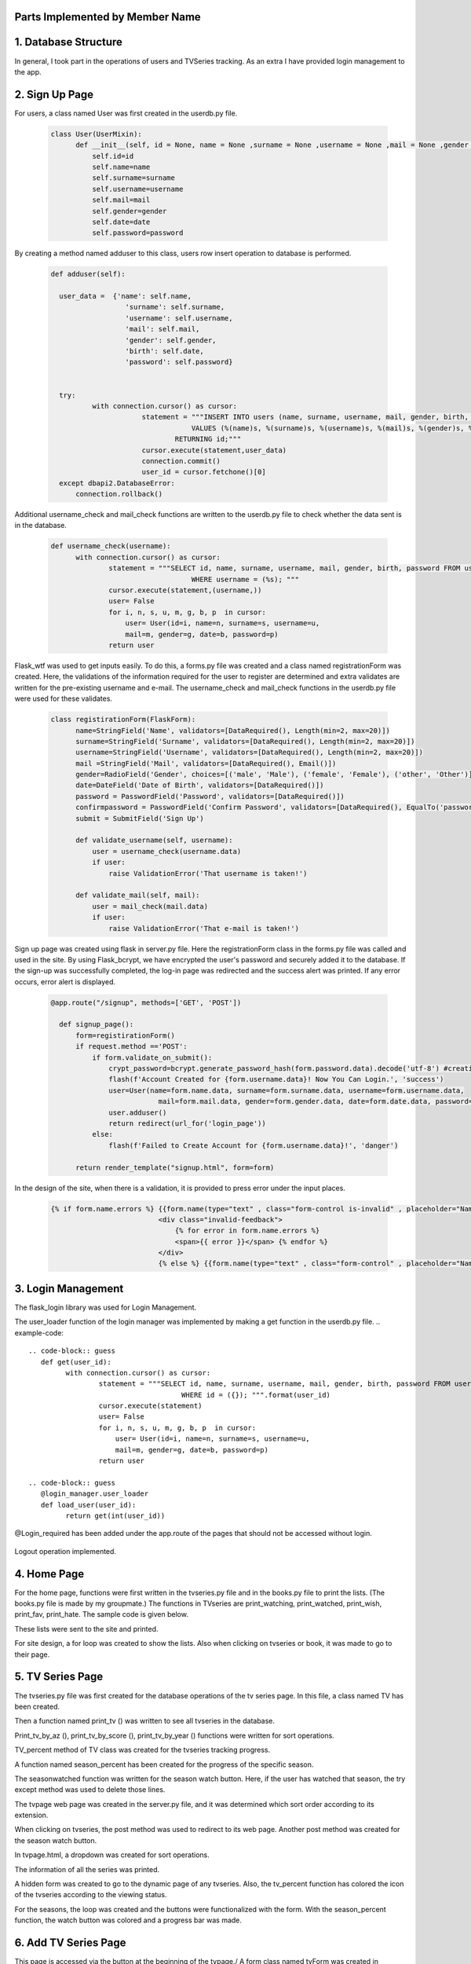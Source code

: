 Parts Implemented by Member Name
================================

1. Database Structure
=====================

In general, I took part in the operations of users and TVSeries tracking. As an extra I have provided login management to the app.

2. Sign Up Page
===============

For users, a class named User was first created in the userdb.py file.

   .. code-block:: python

      class User(UserMixin):
            def __init__(self, id = None, name = None ,surname = None ,username = None ,mail = None ,gender = None ,date = None ,password = None):
                self.id=id
                self.name=name
                self.surname=surname
                self.username=username
                self.mail=mail
                self.gender=gender
                self.date=date
                self.password=password

By creating a method named adduser to this class, users row insert operation to database is performed.
 
   .. code-block:: python

      def adduser(self):

        user_data =  {'name': self.name,
                        'surname': self.surname,
                        'username': self.username,
                        'mail': self.mail,
                        'gender': self.gender,
                        'birth': self.date,
                        'password': self.password}
      

        try:
                with connection.cursor() as cursor:
                            statement = """INSERT INTO users (name, surname, username, mail, gender, birth, password)
                                        VALUES (%(name)s, %(surname)s, %(username)s, %(mail)s, %(gender)s, %(birth)s, %(password)s)
                                    RETURNING id;"""       
                            cursor.execute(statement,user_data)
                            connection.commit()
                            user_id = cursor.fetchone()[0]
        except dbapi2.DatabaseError:
            connection.rollback() 

Additional username_check and mail_check functions are written to the userdb.py file to check whether the data sent is in the database.

   .. code-block:: python

      def username_check(username):
            with connection.cursor() as cursor:
                    statement = """SELECT id, name, surname, username, mail, gender, birth, password FROM users 
                                        WHERE username = (%s); """
                    cursor.execute(statement,(username,))
                    user= False
                    for i, n, s, u, m, g, b, p  in cursor:
                        user= User(id=i, name=n, surname=s, username=u,
                        mail=m, gender=g, date=b, password=p)
                    return user


Flask_wtf was used to get inputs easily. To do this, a forms.py file was created and a class named registrationForm was created. Here, the validations of the information required for the user to register are determined and extra validates are written for the pre-existing username and e-mail. The username_check and mail_check functions in the userdb.py file were used for these validates.

   .. code-block:: python

      class registirationForm(FlaskForm):
            name=StringField('Name', validators=[DataRequired(), Length(min=2, max=20)])
            surname=StringField('Surname', validators=[DataRequired(), Length(min=2, max=20)])
            username=StringField('Username', validators=[DataRequired(), Length(min=2, max=20)])
            mail =StringField('Mail', validators=[DataRequired(), Email()])
            gender=RadioField('Gender', choices=[('male', 'Male'), ('female', 'Female'), ('other', 'Other')], validators=[DataRequired()])
            date=DateField('Date of Birth', validators=[DataRequired()])
            password = PasswordField('Password', validators=[DataRequired()])
            confirmpassword = PasswordField('Confirm Password', validators=[DataRequired(), EqualTo('password')])
            submit = SubmitField('Sign Up')

            def validate_username(self, username):
                user = username_check(username.data)
                if user: 
                    raise ValidationError('That username is taken!')

            def validate_mail(self, mail):
                user = mail_check(mail.data)
                if user: 
                    raise ValidationError('That e-mail is taken!')

Sign up page was created using flask in server.py file. Here the registrationForm class in the forms.py file was called and used in the site. By using Flask_bcrypt, we have encrypted the user's password and securely added it to the database. If the sign-up was successfully completed, the log-in page was redirected and the success alert was printed. If any error occurs, error alert is displayed.

   .. code-block:: python

      @app.route("/signup", methods=['GET', 'POST'])

        def signup_page():
            form=registirationForm()
            if request.method =='POST':
                if form.validate_on_submit():
                    crypt_password=bcrypt.generate_password_hash(form.password.data).decode('utf-8') #creating hashed password
                    flash(f'Account Created for {form.username.data}! Now You Can Login.', 'success')
                    user=User(name=form.name.data, surname=form.surname.data, username=form.username.data,
                                mail=form.mail.data, gender=form.gender.data, date=form.date.data, password=crypt_password)
                    user.adduser()
                    return redirect(url_for('login_page'))
                else:
                    flash(f'Failed to Create Account for {form.username.data}!', 'danger')

            return render_template("signup.html", form=form)

In the design of the site, when there is a validation, it is provided to press error under the input places.

   .. code-block:: HTML

      {% if form.name.errors %} {{form.name(type="text" , class="form-control is-invalid" , placeholder="Name")}}
                                <div class="invalid-feedback">
                                    {% for error in form.name.errors %}
                                    <span>{{ error }}</span> {% endfor %}
                                </div>
                                {% else %} {{form.name(type="text" , class="form-control" , placeholder="Name" )}}{% endif%}

3. Login Management
===================

The flask_login library was used for Login Management.



The user_loader function of the login manager was implemented by making a get function in the userdb.py file.
.. example-code::
   .. code-block:: guess
      def get(user_id):
            with connection.cursor() as cursor:
                    statement = """SELECT id, name, surname, username, mail, gender, birth, password FROM users 
                                        WHERE id = ({}); """.format(user_id)
                    cursor.execute(statement)
                    user= False
                    for i, n, s, u, m, g, b, p  in cursor:
                        user= User(id=i, name=n, surname=s, username=u,
                        mail=m, gender=g, date=b, password=p)
                    return user

   .. code-block:: guess
      @login_manager.user_loader
      def load_user(user_id):
            return get(int(user_id))


@Login_required has been added under the app.route of the pages that should not be accessed without login.

       .. code-block:: guess
          @app.route("/home", methods=['GET', 'POST'])
          @login_required
          


Logout operation implemented.

       .. code-block:: python
          @app.route("/logout")
          def logout():
                logout_user()
                return redirect(url_for('login_page'))

    
4. Home Page
============

For the home page, functions were first written in the tvseries.py file and in the books.py file to print the lists. (The books.py file is made by my groupmate.) The functions in TVseries are print_watching, print_watched, print_wish, print_fav, print_hate. The sample code is given below.
       .. code-block:: python
          def print_wish(idno):
                tvs={}
                try:
                    with connection.cursor() as cursor:
                                            statement = """SELECT tv_list.tvid, tvseries.title FROM tv_list,tvseries
                                                        WHERE tv_list.wish_list=TRUE AND tvseries.id=tv_list.tvid AND userid=%s;"""                
                                            cursor.execute(statement,(idno,))
                                            for tvid, tvname in cursor:
                                                tvs[tvid]=tvname
                                            connection.commit()
                                            return tvs
                except dbapi2.DatabaseError:
                            connection.rollback()
                            cursor=connection.cursor()   
These lists were sent to the site and printed.
        
For site design, a for loop was created to show the lists. Also when clicking on tvseries or book, it was made to go to their page.
        .. code-block:: guess
           <h2 class="heading-section mb-4">Watching List</h2>
                {% if watching != None %} {% for item in watching %}

                <h2 class="heading-section mb-3">
                    <a class="text-white-50" href="/tv/{{item}}">
                        <i span style="color:yellow" class="ion-ios-film mr-2"></i> {{watching[item]}}
                        <br></a>
                </h2>
                {% endfor %}{% endif %}

5. TV Series Page
=================

The tvseries.py file was first created for the database operations of the tv series page. In this file, a class named TV has been created.


Then a function named print_tv () was written to see all tvseries in the database.


Print_tv_by_az (), print_tv_by_score (), print_tv_by_year () functions were written for sort operations.

TV_percent method of TV class was created for the tvseries tracking progress.


A function named season_percent has been created for the progress of the specific season.


The seasonwatched function was written for the season watch button. Here, if the user has watched that season, the try except method was used to delete those lines.


The tvpage web page was created in the server.py file, and it was determined which sort order according to its extension.

When clicking on tvseries, the post method was used to redirect to its web page. Another post method was created for the season watch button.


In tvpage.html, a dropdown was created for sort operations.


The information of all the series was printed.


A hidden form was created to go to the dynamic page of any tvseries. Also, the tv_percent function has colored the icon of the tvseries according to the viewing status.

For the seasons, the loop was created and the buttons were functionalized with the form. With the season_percent function, the watch button was colored and a progress bar was made.


6. Add TV Series Page
=====================

This page is accessed via the button at the beginning of the tvpage./
A form class named tvForm was created in forms.py for adding tvseries to the database.


The addtv function has been added to the TV class in the tvseries.py file.


In server.py, the addtv page was created with the same logic as the sign up page. A redirect is provided to the home page if the operation is successful.


7. Dynamic Page of Tv Series
============================

First, the function named find_tv was written to tvseries.py to get the information of the tvseries with its id number./


I will explain the content of these dynamic pages that host many processes by categorizing them.

7.1. TV Series List Operations
~~~~~~~~~~~~~~~~~~~~~~~~~~~~~~~~~~

Tv_list is a boolean table that checks if a tvseries belongs to which list. In this table, which has a total of 5 lists (columns), the control operation is for one tvseries in one line. Therefore, update operation was applied instead of delete operation./
To add tvseries to the list, the functions fav_add, hate_add and wish_add were written to tv_series.py.


In addition, watched_add, watching_add, notwatch_add functions were written. Since they are related to each other, the update operations are performed accordingly.


Also check_fav, check_hate and check_wish functions were written to check if they are in the list. So if the TVseries is in that list the button is colored accordingly.

7.2. TV Series Episode Operations
~~~~~~~~~~~~~~~~~~~~~~~~~~~~~~~~~~

First, a class named Episode was created in the tvseries.py file.
CODE
In order to print the episodes of a season, the method called print_episode was written to the TV class.
CODE
The checkEpisodewatched method was written to check if the episode was watched.
CODE
The episodewatched function is written to save the episode to the database. If the episode is already watched, the code is entered in except and the episode is removed from the tv_trace table.
CODE

7.2. TV Series Comment Operations
~~~~~~~~~~~~~~~~~~~~~~~~~~~~~~~~~~

For comments, a class named commit was created in tvseries.py.
CODE
A function named print_commit was written to see all comments in the database.
CODE
Com_like_number and com_dislike_number methods have been written to commit class to see how many dislike and dislike it takes.
CODE
The com_like and com_dislike update functions have been written to give comments like and dislike.
CODE
Submit_commit function was added to add a new comment.
CODE
The delete_commit function was written to delete the comment. The delete button is only displayed in the current user's comments.
CODE
HTML CODE

7.2. TV Series Vote Operations
~~~~~~~~~~~~~~~~~~~~~~~~~~~~~~~~~~

The add_scoret function was written to tvseries.py to update the score.
CODE

7.2. TV Series Delete Operation (For Admin User)
~~~~~~~~~~~~~~~~~~~~~~~~~~~~~~~~~~~~~~~~~~~~~~~~

A function named delete_tv has been created in tvseries.py for this option that only admin user (neslihancekic) can see.
CODE
HTML CODE

8. Add Episode Page
===================

This page is used to add episodes that aren't on that tvseries. To do this, episodeForm was created in the Forms.py file.
CODE
In the tvseries.py file, the season_check function allows you to check whether the entered season exists or not, and the episode_check function to check whether that episode exists in the database.
CODE
The insert operation is completed by writing the add_episode function.
CODE
The addepisode page has been built in server.py, paying attention to validations.
CODE
